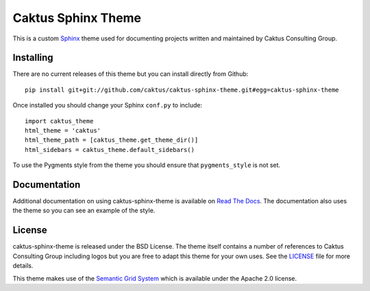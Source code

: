 Caktus Sphinx Theme
======================================

This is a custom `Sphinx <http://sphinx.pocoo.org/>`_ theme used for documenting
projects written and maintained by Caktus Consulting Group.


Installing
--------------------------------------

There are no current releases of this theme but you can install directly from Github::

    pip install git+git://github.com/caktus/caktus-sphinx-theme.git#egg=caktus-sphinx-theme

Once installed you should change your Sphinx ``conf.py`` to include::

    import caktus_theme
    html_theme = 'caktus'
    html_theme_path = [caktus_theme.get_theme_dir()]
    html_sidebars = caktus_theme.default_sidebars()

To use the Pygments style from the theme you should ensure that ``pygments_style`` is
not set.


Documentation
-----------------------------------

Additional documentation on using caktus-sphinx-theme is available on 
`Read The Docs <http://readthedocs.org/docs/caktus-sphinx-theme/>`_. The documentation
also uses the theme so you can see an example of the style.


License
--------------------------------------

caktus-sphinx-theme is released under the BSD License. The theme itself contains a number
of references to Caktus Consulting Group including logos but you are free to adapt this
theme for your own uses. See the `LICENSE <https://github.com/caktus/caktus-sphinx-theme/blob/master/LICENSE>`_
file for more details.

This theme makes use of the `Semantic Grid System <http://semantic.gs/>`_ which is available
under the Apache 2.0 license.

